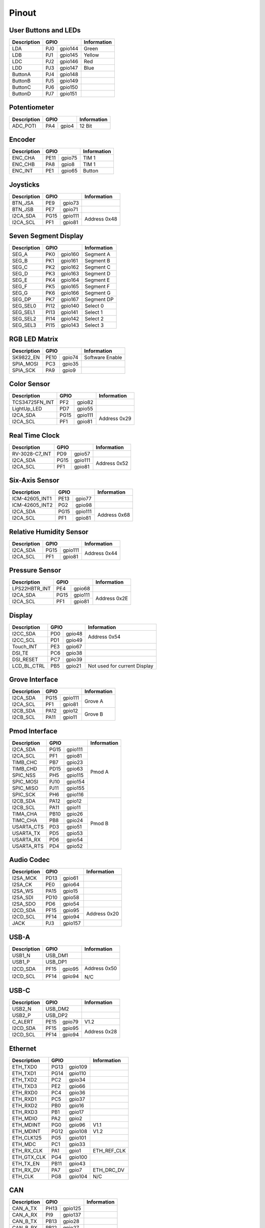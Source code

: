 Pinout
======

User Buttons and LEDs
---------------------

=========== ==== ======= ===========
Description GPIO         Information
=========== ============ ===========
LDA         PJ0  gpio144 Green
LDB         PJ1  gpio145 Yellow
LDC         PJ2  gpio146 Red
LDD         PJ3  gpio147 Blue
ButtonA     PJ4  gpio148
ButtonB     PJ5  gpio149
ButtonC     PJ6  gpio150
ButtonD     PJ7  gpio151
=========== ==== ======= ===========

Potentiometer
-------------

=========== ==== ======= ===========
Description GPIO         Information
=========== ============ ===========
ADC_POTI    PA4  gpio4   12 Bit
=========== ==== ======= ===========

Encoder
-------

=========== ==== ======= ===========
Description GPIO         Information
=========== ============ ===========
ENC_CHA     PE11 gpio75  TIM 1
ENC_CHB     PA8  gpio8   TIM 1
ENC_INT     PE1  gpio65  Button
=========== ==== ======= ===========

Joysticks
---------

+-------------+------+---------+--------------+
| Description | GPIO           | Information  |
+=============+======+=========+==============+
| BTN_JSA     | PE9  | gpio73  |              |
+-------------+------+---------+--------------+
| BTN_JSB     | PE7  | gpio71  |              |
+-------------+------+---------+--------------+
| I2CA_SDA    | PG15 | gpio111 | Address 0x48 |
+-------------+------+---------+              |
| I2CA_SCL    | PF1  | gpio81  |              |
+-------------+------+---------+--------------+

Seven Segment Display
---------------------

=========== ==== ======= ===========
Description GPIO         Information
=========== ============ ===========
SEG_A       PK0  gpio160 Segment A
SEG_B       PK1  gpio161 Segment B
SEG_C       PK2  gpio162 Segment C
SEG_D       PK3  gpio163 Segment D
SEG_E       PK4  gpio164 Segment E
SEG_F       PK5  gpio165 Segment F
SEG_G       PK6  gpio166 Segment G
SEG_DP      PK7  gpio167 Segment DP
SEG_SEL0    PI12 gpio140 Select 0
SEG_SEL1    PI13 gpio141 Select 1
SEG_SEL2    PI14 gpio142 Select 2
SEG_SEL3    PI15 gpio143 Select 3
=========== ==== ======= ===========

RGB LED Matrix
--------------

=========== ==== ======= ===============
Description GPIO         Information
=========== ============ ===============
SK9822_EN   PE10 gpio74  Software Enable
SPIA_MOSI   PC3  gpio35
SPIA_SCK    PA9  gpio9
=========== ==== ======= ===============

Color Sensor
------------

+----------------+------+---------+--------------+
| Description    | GPIO           | Information  |
+================+======+=========+==============+
| TCS34725FN_INT | PF2  | gpio82  |              |
+----------------+------+---------+--------------+
| LightUp_LED    | PD7  | gpio55  |              |
+----------------+------+---------+--------------+
| I2CA_SDA       | PG15 | gpio111 | Address 0x29 |
+----------------+------+---------+              |
| I2CA_SCL       | PF1  | gpio81  |              |
+----------------+------+---------+--------------+

Real Time Clock
---------------

+----------------+------+---------+--------------+
| Description    | GPIO           | Information  |
+================+======+=========+==============+
| RV-3028-C7_INT | PD9  | gpio57  |              |
+----------------+------+---------+--------------+
| I2CA_SDA       | PG15 | gpio111 | Address 0x52 |
+----------------+------+---------+              |
| I2CA_SCL       | PF1  | gpio81  |              |
+----------------+------+---------+--------------+

Six-Axis Sensor
---------------

+----------------+------+---------+--------------+
| Description    | GPIO           | Information  |
+================+======+=========+==============+
| ICM-42605_INT1 | PE13 | gpio77  |              |
+----------------+------+---------+--------------+
| ICM-42605_INT2 | PG2  | gpio98  |              |
+----------------+------+---------+--------------+
| I2CA_SDA       | PG15 | gpio111 | Address 0x68 |
+----------------+------+---------+              |
| I2CA_SCL       | PF1  | gpio81  |              |
+----------------+------+---------+--------------+

Relative Humidity Sensor
------------------------

+----------------+------+---------+--------------+
| Description    | GPIO           | Information  |
+================+======+=========+==============+
| I2CA_SDA       | PG15 | gpio111 | Address 0x44 |
+----------------+------+---------+              |
| I2CA_SCL       | PF1  | gpio81  |              |
+----------------+------+---------+--------------+

Pressure Sensor
---------------

+----------------+------+---------+--------------+
| Description    | GPIO           | Information  |
+================+======+=========+==============+
| LPS22HBTR_INT  | PE4  | gpio68  |              |
+----------------+------+---------+--------------+
| I2CA_SDA       | PG15 | gpio111 | Address 0x2E |
+----------------+------+---------+              |
| I2CA_SCL       | PF1  | gpio81  |              |
+----------------+------+---------+--------------+

Display
-------

+----------------+------+---------+-----------------+
| Description    | GPIO           | Information     |
+================+======+=========+=================+
| I2CC_SDA       | PD0  | gpio48  | Address 0x54    |
+----------------+------+---------+                 |
| I2CC_SCL       | PD1  | gpio49  |                 |
+----------------+------+---------+-----------------+
| Touch_INT      | PE3  | gpio67  |                 |
+----------------+------+---------+-----------------+
| DSI_TE         | PC6  | gpio38  |                 |
+----------------+------+---------+-----------------+
| DSI_RESET      | PC7  | gpio39  |                 |
+----------------+------+---------+-----------------+
| LCD_BL_CTRL    | PB5  | gpio21  | Not used for    |
|                |      |         | current Display |
+----------------+------+---------+-----------------+

Grove Interface
---------------

+----------------+------+---------+--------------+
| Description    | GPIO           | Information  |
+================+======+=========+==============+
| I2CA_SDA       | PG15 | gpio111 | Grove A      |
+----------------+------+---------+              |
| I2CA_SCL       | PF1  | gpio81  |              |
+----------------+------+---------+--------------+
| I2CB_SDA       | PA12 | gpio12  | Grove B      |
+----------------+------+---------+              |
| I2CB_SCL       | PA11 | gpio11  |              |
+----------------+------+---------+--------------+

Pmod Interface
--------------

+----------------+------+---------+--------------+
| Description    | GPIO           | Information  |
+================+======+=========+==============+
| I2CA_SDA       | PG15 | gpio111 | Pmod A       |
+----------------+------+---------+              |
| I2CA_SCL       | PF1  | gpio81  |              |
+----------------+------+---------+              |
| TIMB_CHC       | PB7  | gpio23  |              |
+----------------+------+---------+              |
| TIMB_CHD       | PD15 | gpio63  |              |
+----------------+------+---------+              |
| SPIC_NSS       | PH5  | gpio115 |              |
+----------------+------+---------+              |
| SPIC_MOSI      | PJ10 | gpio154 |              |
+----------------+------+---------+              |
| SPIC_MISO      | PJ11 | gpio155 |              |
+----------------+------+---------+              |
| SPIC_SCK       | PH6  | gpio116 |              |
+----------------+------+---------+--------------+
| I2CB_SDA       | PA12 | gpio12  | Pmod B       |
+----------------+------+---------+              |
| I2CB_SCL       | PA11 | gpio11  |              |
+----------------+------+---------+              |
| TIMA_CHA       | PB10 | gpio26  |              |
+----------------+------+---------+              |
| TIMC_CHA       | PB8  | gpio24  |              |
+----------------+------+---------+              |
| USARTA_CTS     | PD3  | gpio51  |              |
+----------------+------+---------+              |
| USARTA_TX      | PD5  | gpio53  |              |
+----------------+------+---------+              |
| USARTA_RX      | PD6  | gpio54  |              |
+----------------+------+---------+              |
| USARTA_RTS     | PD4  | gpio52  |              |
+----------------+------+---------+--------------+

Audio Codec
-----------

+----------------+------+---------+--------------+
| Description    | GPIO           | Information  |
+================+======+=========+==============+
| I2SA_MCK       | PD13 | gpio61  |              |
+----------------+------+---------+--------------+
| I2SA_CK        | PE0  | gpio64  |              |
+----------------+------+---------+--------------+
| I2SA_WS        | PA15 | gpio15  |              |
+----------------+------+---------+--------------+
| I2SA_SDI       | PD10 | gpio58  |              |
+----------------+------+---------+--------------+
| I2SA_SDO       | PD6  | gpio54  |              |
+----------------+------+---------+--------------+
| I2CD_SDA       | PF15 | gpio95  | Address 0x20 |
+----------------+------+---------+              |
| I2CD_SCL       | PF14 | gpio94  |              |
+----------------+------+---------+--------------+
| JACK           | PJ3  | gpio157 |              |
+----------------+------+---------+--------------+

USB-A
-----

+----------------+------+---------+--------------+
| Description    | GPIO           | Information  |
+================+======+=========+==============+
| USB1_N         | USB_DM1        |              |
+----------------+------+---------+--------------+
| USB1_P         | USB_DP1        |              |
+----------------+------+---------+--------------+
| I2CD_SDA       | PF15 | gpio95  | Address 0x50 |
+----------------+------+---------+              |
| I2CD_SCL       | PF14 | gpio94  | N/C          |
+----------------+------+---------+--------------+

USB-C
-----

+----------------+------+---------+--------------+
| Description    | GPIO           | Information  |
+================+======+=========+==============+
| USB2_N         | USB_DM2        |              |
+----------------+------+---------+--------------+
| USB2_P         | USB_DP2        |              |
+----------------+------+---------+--------------+
| C_ALERT        | PE15 | gpio79  | V1.2         |
+----------------+------+---------+--------------+
| I2CD_SDA       | PF15 | gpio95  | Address 0x28 |
+----------------+------+---------+              |
| I2CD_SCL       | PF14 | gpio94  |              |
+----------------+------+---------+--------------+

Ethernet
--------

+----------------+------+---------+--------------+
| Description    | GPIO           | Information  |
+================+======+=========+==============+
| ETH_TXD0       | PG13 | gpio109 |              |
+----------------+------+---------+--------------+
| ETH_TXD1       | PG14 | gpio110 |              |
+----------------+------+---------+--------------+
| ETH_TXD2       | PC2  | gpio34  |              |
+----------------+------+---------+--------------+
| ETH_TXD3       | PE2  | gpio66  |              |
+----------------+------+---------+--------------+
| ETH_RXD0       | PC4  | gpio36  |              |
+----------------+------+---------+--------------+
| ETH_RXD1       | PC5  | gpio37  |              |
+----------------+------+---------+--------------+
| ETH_RXD2       | PB0  | gpio16  |              |
+----------------+------+---------+--------------+
| ETH_RXD3       | PB1  | gpio17  |              |
+----------------+------+---------+--------------+
| ETH_MDIO       | PA2  | gpio2   |              |
+----------------+------+---------+--------------+
| ETH_MDINT      | PG0  | gpio96  | V1.1         |
+----------------+------+---------+--------------+
| ETH_MDINT      | PG12 | gpio108 | V1.2         |
+----------------+------+---------+--------------+
| ETH_CLK125     | PG5  | gpio101 |              |
+----------------+------+---------+--------------+
| ETH_MDC        | PC1  | gpio33  |              |
+----------------+------+---------+--------------+
| ETH_RX_CLK     | PA1  | gpio1   | ETH_REF_CLK  |
+----------------+------+---------+--------------+
| ETH_GTX_CLK    | PG4  | gpio100 |              |
+----------------+------+---------+--------------+
| ETH_TX_EN      | PB11 | gpio43  |              |
+----------------+------+---------+--------------+
| ETH_RX_DV      | PA7  | gpio7   | ETH_DRC_DV   |
+----------------+------+---------+--------------+
| ETH_CLK        | PG8  | gpio104 | N/C          |
+----------------+------+---------+--------------+

CAN
---

+----------------+------+---------+--------------+
| Description    | GPIO           | Information  |
+================+======+=========+==============+
| CAN_A_TX       | PH13 | gpio125 |              |
+----------------+------+---------+--------------+
| CAN_A_RX       | PI9  | gpio137 |              |
+----------------+------+---------+--------------+
| CAN_B_TX       | PB13 | gpio28  |              |
+----------------+------+---------+--------------+
| CAN_B_RX       | PB12 | gpio27  |              |
+----------------+------+---------+--------------+

DCMI
----

+----------------+------+---------+--------------+
| Description    | GPIO           | Information  |
+================+======+=========+==============+
| DCMI_D0        | PH9  | gpio121 |              |
+----------------+------+---------+--------------+
| DCMI_D1        | PH10 | gpio122 |              |
+----------------+------+---------+--------------+
| DCMI_D2        | PH11 | gpio123 |              |
+----------------+------+---------+--------------+
| DCMI_D3        | PH12 | gpio124 |              |
+----------------+------+---------+--------------+
| DCMI_D4        | PH14 | gpio126 |              |
+----------------+------+---------+--------------+
| DCMI_D5        | PI4  | gpio132 |              |
+----------------+------+---------+--------------+
| DCMI_D6        | PE13 | gpio77  |              |
+----------------+------+---------+--------------+
| DCMI_D7        | PE6  | gpio70  |              |
+----------------+------+---------+--------------+
| DCMI_D8        | PI1  | gpio139 |              |
+----------------+------+---------+--------------+
| DCMI_D9        | PH6  | gpio118 |              |
+----------------+------+---------+--------------+
| DCMI_D10       | PI3  | gpio131 |              |
+----------------+------+---------+--------------+
| DCMI_D11       | PH15 | gpio127 |              |
+----------------+------+---------+--------------+
| DCMI_VSYNC     | PI5  | gpio133 |              |
+----------------+------+---------+--------------+
| DCMI_HSYNC     | PH8  | gpio120 |              |
+----------------+------+---------+--------------+
| DCMI_PIXCK     | PA6  | gpio6   |              |
+----------------+------+---------+--------------+
| I2CD_SDA       | PF15 | gpio95  | Extern       |
+----------------+------+---------+              +
| I2CD_SCL       | PF14 | gpio94  |              |
+----------------+------+---------+--------------+

Raspberry Pi Shield Connector
-----------------------------

+----------------+------+---------+--------------+
| Description    | GPIO           | Information  |
+================+======+=========+==============+
| I2CA_SDA       | PA12 | gpio12  |              |
+----------------+------+---------+              |
| I2CA_SCL       | PA11 | gpio11  |              |
+----------------+------+---------+--------------+
| GPIO0          | PB3  | gpio19  |              |
+----------------+------+---------+--------------+
| GPIO3          | PB15 | gpio31  |              |
+----------------+------+---------+--------------+
| I2CB_SDA       | PG15 | gpio111 |              |
+----------------+------+---------+              |
| I2CB_SCL       | PF1  | gpio81  |              |
+----------------+------+---------+--------------+
| SPIC_NSS       | PH5  | gpio117 |              |
+----------------+------+---------+              |
| SPIC_MOSI      | PJ11 | gpio155 |              |
+----------------+------+---------+              |
| SPIC_MISO      | PJ10 | gpio154 |              |
+----------------+------+---------+              |
| SPIC_SCK       | PH6  | gpio118 |              |
+----------------+------+---------+--------------+
| TIMA_CHA       | PB10 | gpio26  |              |
+----------------+------+---------+--------------+
| TIMB_CHA       | PD12 | gpio60  |              |
+----------------+------+---------+--------------+
| TIMB_CHB       | PD13 | gpio61  |              |
+----------------+------+---------+--------------+
| TIMB_CHC       | PB7  | gpio23  |              |
+----------------+------+---------+--------------+
| TIMB_CHD       | PD15 | gpio63  |              |
+----------------+------+---------+--------------+
| TIMC_CHA       | PB8  | gpio24  |              |
+----------------+------+---------+--------------+
| MCO1           | PI11 | gpio139 |              |
+----------------+------+---------+--------------+
| MCO2           | PA14 | gpio14  |              |
+----------------+------+---------+--------------+
| SPIB_CE        | PF5  | gpio85  |              |
+----------------+------+---------+              |
| SPIB_MOSI      | PE14 | gpio78  |              |
+----------------+------+---------+              |
| SPIB_MISO      | PE5  | gpio69  |              |
+----------------+------+---------+              |
| SPIB_SCK       | PE12 | gpio76  |              |
+----------------+------+---------+--------------+
| USARTA_CTS     | PD3  | gpio51  |              |
+----------------+------+---------+              |
| USARTA_TX      | PD5  | gpio53  |              |
+----------------+------+---------+              |
| USARTA_RX      | PF4  | gpio84  |              |
+----------------+------+---------+              |
| USARTA_RTS     | PD4  | gpio52  |              |
+----------------+------+---------+--------------+
| UARTB_TX       | PJ8  | gpio152 |              |
+----------------+------+---------+              |
| UARTB_RX       | PJ9  | gpio153 |              |
+----------------+------+---------+--------------+

Sink Drivers
------------

+----------------+------+---------+--------------+
| Description    | GPIO           | Information  |
+================+======+=========+==============+
| DriverA        | PB3  | gpio19  | GPIOA        |
+----------------+------+---------+--------------+
| DriverB        | PB4  | gpio20  | GPIOB        |
+----------------+------+---------+--------------+
| DriverC        | PB14 | gpio30  | GPIOC        |
+----------------+------+---------+--------------+
| DriverD        | PB15 | gpio31  | GPIOD        |
+----------------+------+---------+--------------+

Analog Header
-------------

+----------------+------+---------+--------------+
| Description    | GPIO           | Information  |
+================+======+=========+==============+
| ADC_CHA        | ANA0           |              |
+----------------+------+---------+--------------+
| ADC_CHB        | ANA1           |              |
+----------------+------+---------+--------------+
| ADC_CHC        | PF11 | gpio91  |              |
+----------------+------+---------+--------------+
| ADC_CHD        | PF12 | gpio92  |              |
+----------------+------+---------+--------------+
| DAC_CHA        | PA4  | gpio4   |              |
+----------------+------+---------+--------------+
| DAC_CHB        | PA5  | gpio5   |              |
+----------------+------+---------+--------------+

DC Motor Driver
---------------

+------------------+------+---------+--------------+
| Description      | GPIO           | Information  |
+==================+======+=========+==============+
| TIMB_CHA         | PD12 | gpio60  |              |
+------------------+------+---------+--------------+
| TIMB_CHB         | PD13 | gpio61  |              |
+------------------+------+---------+--------------+
| TIMB_CHC         | PB7  | gpio23  |              |
+------------------+------+---------+--------------+
| TIMB_CHD         | PD15 | gpio63  |              |
+------------------+------+---------+--------------+
| TC78H660FTG_MODE | PF3  | gpio83  |              |
+------------------+------+---------+--------------+
| TC78H660FTG_ERR  | PG9  | gpio105 |              |
+------------------+------+---------+--------------+
| TC78H660FTG_STBY | PI10 | gpio138 |              |
+------------------+------+---------+--------------+

QSPI Flash / MRAM
-----------------

+------------------+------+---------+--------------+
| Description      | GPIO           | Information  |
+==================+======+=========+==============+
| BK1_IO0          | PF8  | gpio88  |              |
+------------------+------+---------+--------------+
| BK1_IO1          | PF9  | gpio89  |              |
+------------------+------+---------+--------------+
| BK1_IO2          | PF7  | gpio87  |              |
+------------------+------+---------+--------------+
| BK1_IO3          | PF6  | gpio86  |              |
+------------------+------+---------+--------------+
| QSPI_CLK         | PF10 | gpio90  |              |
+------------------+------+---------+--------------+
| QSPI_BK1_NCS     | PB6  | gpio22  |              |
+------------------+------+---------+--------------+

SD-Card
-------

+------------------+------+---------+--------------+
| Description      | GPIO           | Information  |
+==================+======+=========+==============+
| BK2_IO0          | PH2  | gpio114 |              |
+------------------+------+---------+--------------+
| BK2_IO1          | PH3  | gpio115 |              |
+------------------+------+---------+--------------+
| BK2_IO2          | PG10 | gpio106 |              |
+------------------+------+---------+--------------+
| BK2_IO3          | PG7  | gpio103 |              |
+------------------+------+---------+--------------+
| QSPI_CLK         | PF10 | gpio90  |              |
+------------------+------+---------+--------------+
| QSPI_BK2_NCS     | PC0  | gpio32  |              |
+------------------+------+---------+--------------+
| uSDDetect        | PE8  | gpio72  |              |
+------------------+------+---------+--------------+